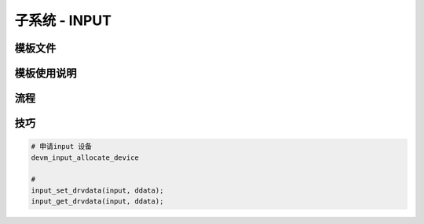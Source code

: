 子系统 - INPUT
==============

模板文件
--------

模板使用说明
------------

流程
----


技巧
----

.. code:: c

   # 申请input 设备
   devm_input_allocate_device

   #
   input_set_drvdata(input, ddata);
   input_get_drvdata(input, ddata);
